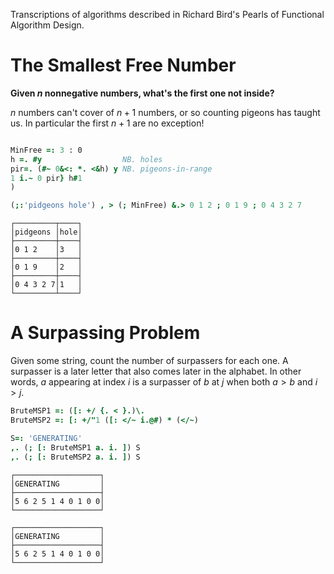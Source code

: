 
Transcriptions of algorithms described in Richard Bird's Pearls of
Functional Algorithm Design.

* The Smallest Free Number

*Given $n$ nonnegative numbers, what's the first one not inside?*

$n$ numbers can't cover of $n+1$ numbers, or so counting pigeons has
taught us. In particular the first $n+1$ are no exception!

#+BEGIN_SRC j :session :exports both

MinFree =: 3 : 0
h =. #y                  NB. holes
pir=. (#~ 0&<: *. <&h) y NB. pigeons-in-range
1 i.~ 0 pir} h#1
)

(;:'pidgeons hole') , > (; MinFree) &.> 0 1 2 ; 0 1 9 ; 0 4 3 2 7
#+END_SRC

#+RESULTS:
: ┌─────────┬────┐
: │pidgeons │hole│
: ├─────────┼────┤
: │0 1 2    │3   │
: ├─────────┼────┤
: │0 1 9    │2   │
: ├─────────┼────┤
: │0 4 3 2 7│1   │
: └─────────┴────┘

* A Surpassing Problem

Given some string, count the number of surpassers for each one. A
surpasser is a later letter that also comes later in the alphabet. In
other words, $a$ appearing at index $i$ is a surpasser of $b$ at $j$
when both $a>b$ and $i>j$.

#+BEGIN_SRC j :session :exports both
BruteMSP1 =: ([: +/ {. < }.)\.
BruteMSP2 =: [: +/"1 ([: </~ i.@#) * (</~)

S=: 'GENERATING'
,. (; [: BruteMSP1 a. i. ]) S
,. (; [: BruteMSP2 a. i. ]) S
#+END_SRC

#+RESULTS:
#+begin_example
┌───────────────────┐
│GENERATING         │
├───────────────────┤
│5 6 2 5 1 4 0 1 0 0│
└───────────────────┘

┌───────────────────┐
│GENERATING         │
├───────────────────┤
│5 6 2 5 1 4 0 1 0 0│
└───────────────────┘
#+end_example


